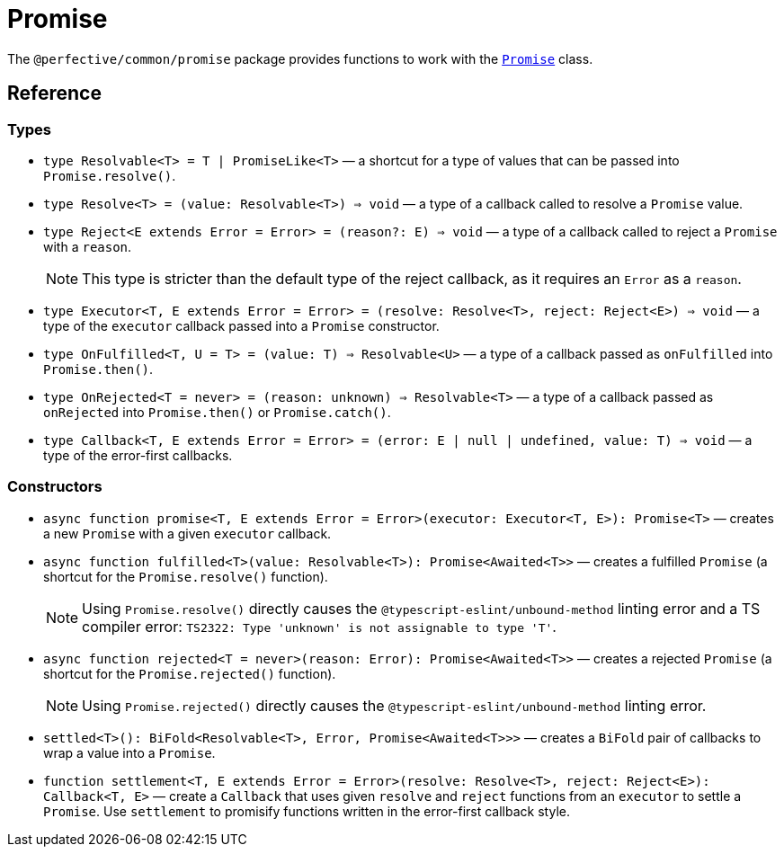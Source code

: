 = Promise

The `@perfective/common/promise` package provides functions to work with the
`link:https://developer.mozilla.org/en-US/docs/Web/JavaScript/Reference/Global_Objects/Promise[Promise]` class.

== Reference

=== Types

* `type Resolvable<T> = T | PromiseLike<T>`
— a shortcut for a type of values that can be passed into `Promise.resolve()`.
+
* `type Resolve<T> = (value: Resolvable<T>) => void`
— a type of a callback called to resolve a `Promise` value.
+
* `type Reject<E extends Error = Error> = (reason?: E) => void`
— a type of a callback called to reject a `Promise` with a `reason`.
+
[NOTE]
====
This type is stricter than the default type of the reject callback,
as it requires an `Error` as a `reason`.
====
+
* `type Executor<T, E extends Error = Error> = (resolve: Resolve<T>, reject: Reject<E>) => void`
— a type of the `executor` callback passed into a `Promise` constructor.
+
* `type OnFulfilled<T, U = T> = (value: T) => Resolvable<U>`
— a type of a callback passed as `onFulfilled` into `Promise.then()`.
+
* `type OnRejected<T = never> = (reason: unknown) => Resolvable<T>`
— a type of a callback passed as `onRejected` into `Promise.then()` or `Promise.catch()`.
+
* `type Callback<T, E extends Error = Error> = (error: E | null | undefined, value: T) => void`
— a type of the error-first callbacks.


=== Constructors

* `async function promise<T, E extends Error = Error>(executor: Executor<T, E>): Promise<T>`
— creates a new `Promise` with a given `executor` callback.
+
* `async function fulfilled<T>(value: Resolvable<T>): Promise<Awaited<T>>`
— creates a fulfilled `Promise` (a shortcut for the `Promise.resolve()` function).
+
[NOTE]
====
Using `Promise.resolve()` directly causes the `@typescript-eslint/unbound-method` linting error
and a TS compiler error: `TS2322: Type 'unknown' is not assignable to type 'T'`.
====
+
* `async function rejected<T = never>(reason: Error): Promise<Awaited<T>>`
— creates a rejected `Promise` (a shortcut for the `Promise.rejected()` function).
+
[NOTE]
====
Using `Promise.rejected()` directly causes the `@typescript-eslint/unbound-method` linting error.
====
+
* `settled<T>(): BiFold<Resolvable<T>, Error, Promise<Awaited<T>>>`
— creates a `BiFold` pair of callbacks to wrap a value into a `Promise`.
+
* `function settlement<T, E extends Error = Error>(resolve: Resolve<T>, reject: Reject<E>): Callback<T, E>`
— create a `Callback` that uses given `resolve` and `reject` functions from an `executor` to settle a `Promise`.
Use `settlement` to promisify functions written in the error-first callback style.
